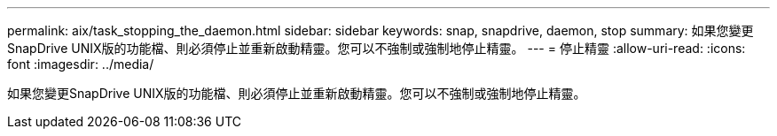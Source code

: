 ---
permalink: aix/task_stopping_the_daemon.html 
sidebar: sidebar 
keywords: snap, snapdrive, daemon, stop 
summary: 如果您變更SnapDrive UNIX版的功能檔、則必須停止並重新啟動精靈。您可以不強制或強制地停止精靈。 
---
= 停止精靈
:allow-uri-read: 
:icons: font
:imagesdir: ../media/


[role="lead"]
如果您變更SnapDrive UNIX版的功能檔、則必須停止並重新啟動精靈。您可以不強制或強制地停止精靈。
